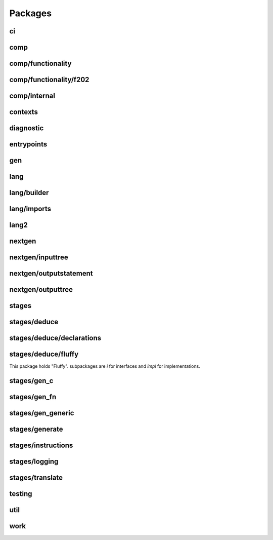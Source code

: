 Packages
=========

ci
###

comp
#####

comp/functionality
###################

comp/functionality/f202
########################

comp/internal
##############

contexts
#########

diagnostic
###########

entrypoints
############

gen
####

lang
#####

lang/builder
#############

lang/imports
#############

lang2
######

nextgen
########

nextgen/inputtree
##################

nextgen/outputstatement
########################

nextgen/outputtree
###################

stages
#######

stages/deduce
##############

stages/deduce/declarations
###########################

stages/deduce/fluffy
#####################

This package holds "Fluffy". subpackages are `i` for interfaces and `impl` for implementations.

stages/gen_c
#############

stages/gen_fn
##############

stages/gen_generic
###################

stages/generate
################

stages/instructions
####################

stages/logging
###############

stages/translate
#################

testing
########

util
#####

work
#####

